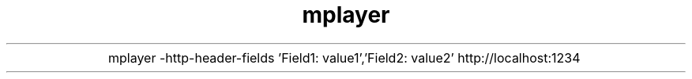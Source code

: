 .TH mplayer
.de IPs
.IP "\\$1" 5
..
.IPs
mplayer \-http\-header\-fields 'Field1: value1','Field2: value2' http://localhost:1234
